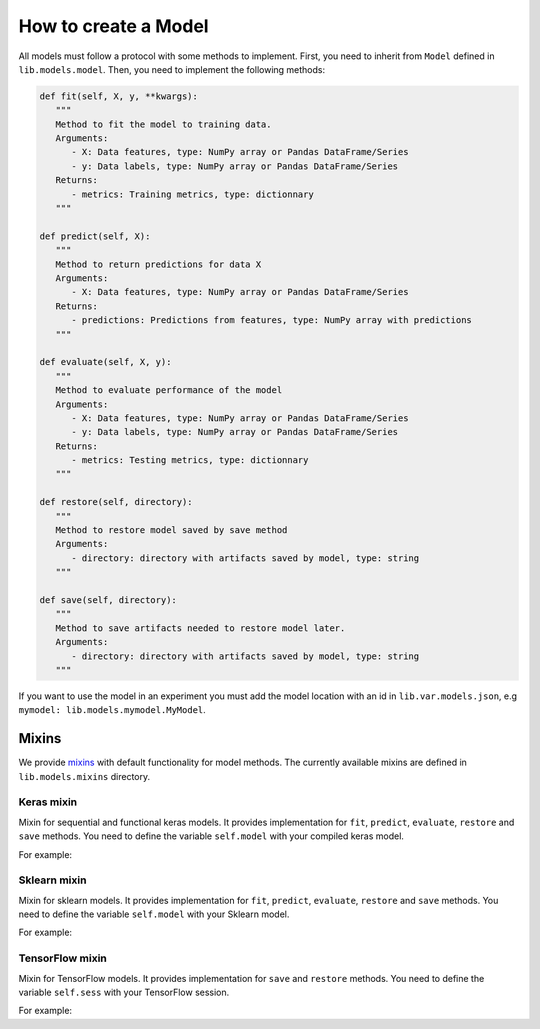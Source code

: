###################################
How to create a Model
###################################

All models must follow a protocol with some methods to implement.
First, you need to inherit from ``Model`` defined in ``lib.models.model``. Then, you need to implement the following methods:

.. code-block:: python

   def fit(self, X, y, **kwargs):
      """
      Method to fit the model to training data.
      Arguments:
         - X: Data features, type: NumPy array or Pandas DataFrame/Series
         - y: Data labels, type: NumPy array or Pandas DataFrame/Series
      Returns:
         - metrics: Training metrics, type: dictionnary
      """

   def predict(self, X):
      """
      Method to return predictions for data X
      Arguments:
         - X: Data features, type: NumPy array or Pandas DataFrame/Series
      Returns:
         - predictions: Predictions from features, type: NumPy array with predictions
      """

   def evaluate(self, X, y):
      """
      Method to evaluate performance of the model
      Arguments:
         - X: Data features, type: NumPy array or Pandas DataFrame/Series
         - y: Data labels, type: NumPy array or Pandas DataFrame/Series
      Returns:
         - metrics: Testing metrics, type: dictionnary
      """

   def restore(self, directory):
      """
      Method to restore model saved by save method
      Arguments:
         - directory: directory with artifacts saved by model, type: string
      """

   def save(self, directory):
      """
      Method to save artifacts needed to restore model later.
      Arguments:
         - directory: directory with artifacts saved by model, type: string
      """

If you want to use the model in an experiment you must add the model location with an id in ``lib.var.models.json``, e.g ``mymodel: lib.models.mymodel.MyModel``.

Mixins
########

We provide `mixins <https://www.ianlewis.org/en/mixins-and-python>`_ with default functionality for model methods. The currently available mixins are defined in ``lib.models.mixins`` directory.

Keras mixin
===========

Mixin for sequential and functional keras models. It provides implementation for ``fit``, ``predict``, ``evaluate``, ``restore`` and ``save`` methods. You need to define the variable ``self.model`` with your compiled keras model.

For example:

.. code-block:: python
   :emphasize-lines: 1, 4
   
   class MyKerasModel(Model, KerasMixin):

      def __init__(self):
         self.model = keras.models.Sequential([
            ...
         ])
         self.model.compile(...)


Sklearn mixin
=============

Mixin for sklearn models. It provides implementation for ``fit``, ``predict``, ``evaluate``, ``restore`` and ``save`` methods. You need to define the variable ``self.model`` with your Sklearn model.

For example:

.. code-block:: python
   :emphasize-lines: 1, 4

   class MySklearnModel(Model, SklearnMixin):

      def __init__(self):
         self.model = sklearn.linear_model.LinearRegression(...)


TensorFlow mixin
================

Mixin for TensorFlow models. It provides implementation for ``save`` and ``restore`` methods. You need to define the variable ``self.sess`` with your TensorFlow session.

For example:

.. code-block:: python
   :emphasize-lines: 1, 5

   class MyTensorFlowModel(Model, TensorFlowMixin):

      def __init__(self):
         ...
         self.sess = tf.Session(...)

      def fit(self, X, y):
         ...

      def predict(self, X):
         ...

      def evaluate(self, X, y):
         ...
